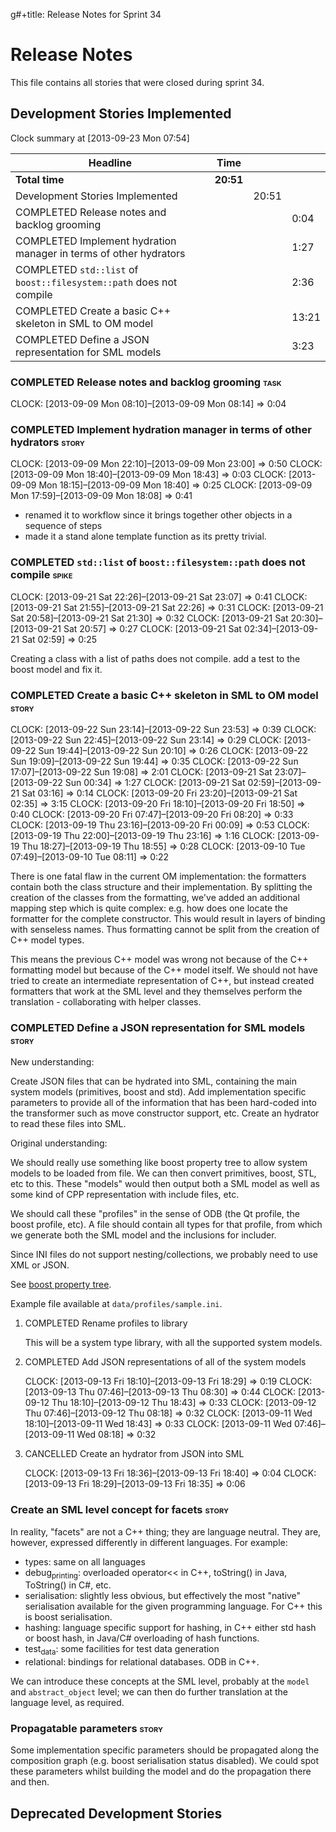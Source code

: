 g#+title: Release Notes for Sprint 34
#+options: date:nil toc:nil author:nil num:nil
#+todo: ANALYSIS IMPLEMENTATION TESTING | COMPLETED CANCELLED
#+tags: story(s) epic(e) task(t) note(n) spike(p)

* Release Notes

This file contains all stories that were closed during sprint 34.

** Development Stories Implemented

#+begin: clocktable :maxlevel 3 :scope subtree
Clock summary at [2013-09-23 Mon 07:54]

| Headline                                                            | Time    |       |       |
|---------------------------------------------------------------------+---------+-------+-------|
| *Total time*                                                        | *20:51* |       |       |
|---------------------------------------------------------------------+---------+-------+-------|
| Development Stories Implemented                                     |         | 20:51 |       |
| COMPLETED Release notes and backlog grooming                        |         |       |  0:04 |
| COMPLETED Implement hydration manager in terms of other hydrators   |         |       |  1:27 |
| COMPLETED =std::list= of =boost::filesystem::path= does not compile |         |       |  2:36 |
| COMPLETED Create a basic C++ skeleton in SML to OM model            |         |       | 13:21 |
| COMPLETED Define a JSON representation for SML models               |         |       |  3:23 |
#+end:

*** COMPLETED Release notes and backlog grooming                       :task:
    CLOSED: [2013-09-23 Mon 07:53]
    CLOCK: [2013-09-09 Mon 08:10]--[2013-09-09 Mon 08:14] =>  0:04

*** COMPLETED Implement hydration manager in terms of other hydrators :story:
    CLOSED: [2013-09-09 Mon 22:59]
    CLOCK: [2013-09-09 Mon 22:10]--[2013-09-09 Mon 23:00] =>  0:50
    CLOCK: [2013-09-09 Mon 18:40]--[2013-09-09 Mon 18:43] =>  0:03
    CLOCK: [2013-09-09 Mon 18:15]--[2013-09-09 Mon 18:40] =>  0:25
    CLOCK: [2013-09-09 Mon 17:59]--[2013-09-09 Mon 18:08] =>  0:41

- renamed it to workflow since it brings together other objects in a
  sequence of steps
- made it a stand alone template function as its pretty trivial.

*** COMPLETED =std::list= of =boost::filesystem::path= does not compile :spike:
    CLOSED: [2013-09-21 Sat 22:30]
    CLOCK: [2013-09-21 Sat 22:26]--[2013-09-21 Sat 23:07] =>  0:41
    CLOCK: [2013-09-21 Sat 21:55]--[2013-09-21 Sat 22:26] =>  0:31
    CLOCK: [2013-09-21 Sat 20:58]--[2013-09-21 Sat 21:30] =>  0:32
    CLOCK: [2013-09-21 Sat 20:30]--[2013-09-21 Sat 20:57] =>  0:27
    CLOCK: [2013-09-21 Sat 02:34]--[2013-09-21 Sat 02:59] =>  0:25

Creating a class with a list of paths does not compile. add a test to
the boost model and fix it.

*** COMPLETED Create a basic C++ skeleton in SML to OM model          :story:
    CLOSED: [2013-09-23 Mon 07:53]
    CLOCK: [2013-09-22 Sun 23:14]--[2013-09-22 Sun 23:53] =>  0:39
    CLOCK: [2013-09-22 Sun 22:45]--[2013-09-22 Sun 23:14] =>  0:29
    CLOCK: [2013-09-22 Sun 19:44]--[2013-09-22 Sun 20:10] =>  0:26
    CLOCK: [2013-09-22 Sun 19:09]--[2013-09-22 Sun 19:44] =>  0:35
    CLOCK: [2013-09-22 Sun 17:07]--[2013-09-22 Sun 19:08] =>  2:01
    CLOCK: [2013-09-21 Sat 23:07]--[2013-09-22 Sun 00:34] =>  1:27
    CLOCK: [2013-09-21 Sat 02:59]--[2013-09-21 Sat 03:16] =>  0:14
    CLOCK: [2013-09-20 Fri 23:20]--[2013-09-21 Sat 02:35] =>  3:15
    CLOCK: [2013-09-20 Fri 18:10]--[2013-09-20 Fri 18:50] =>  0:40
    CLOCK: [2013-09-20 Fri 07:47]--[2013-09-20 Fri 08:20] =>  0:33
    CLOCK: [2013-09-19 Thu 23:16]--[2013-09-20 Fri 00:09] =>  0:53
    CLOCK: [2013-09-19 Thu 22:00]--[2013-09-19 Thu 23:16] =>  1:16
    CLOCK: [2013-09-19 Thu 18:27]--[2013-09-19 Thu 18:55] =>  0:28
    CLOCK: [2013-09-10 Tue 07:49]--[2013-09-10 Tue 08:11] =>  0:22

There is one fatal flaw in the current OM implementation: the
formatters contain both the class structure and their
implementation. By splitting the creation of the classes from the
formatting, we've added an additional mapping step which is quite
complex: e.g. how does one locate the formatter for the complete
constructor. This would result in layers of binding with senseless
names. Thus formatting cannot be split from the creation of C++ model
types.

This means the previous C++ model was wrong not because of the C++
formatting model but because of the C++ model itself. We should not
have tried to create an intermediate representation of C++, but
instead created formatters that work at the SML level and they
themselves perform the translation - collaborating with helper
classes.

*** COMPLETED Define a JSON representation for SML models             :story:
    CLOSED: [2013-09-23 Mon 07:54]

New understanding:

Create JSON files that can be hydrated into SML, containing the main
system models (primitives, boost and std). Add implementation specific
parameters to provide all of the information that has been hard-coded
into the transformer such as move constructor support, etc. Create an
hydrator to read these files into SML.

Original understanding:

We should really use something like boost property tree to allow
system models to be loaded from file. We can then convert primitives,
boost, STL, etc to this. These "models" would then output both a SML
model as well as some kind of CPP representation with include files,
etc.

We should call these "profiles" in the sense of ODB (the Qt profile,
the boost profile, etc). A file should contain all types for that
profile, from which we generate both the SML model and the inclusions
for includer.

Since INI files do not support nesting/collections, we probably need
to use XML or JSON.

See [[http://www.boost.org/doc/libs/1_53_0/doc/html/boost_propertytree/parsers.html#boost_propertytree.parsers.ini_parser][boost property tree]].

Example file available at =data/profiles/sample.ini=.

**** COMPLETED Rename profiles to library
     CLOSED: [2013-09-13 Fri 18:31]

This will be a system type library, with all the supported system models.

**** COMPLETED Add JSON representations of all of the system models
     CLOSED: [2013-09-13 Fri 18:32]
     CLOCK: [2013-09-13 Fri 18:10]--[2013-09-13 Fri 18:29] =>  0:19
     CLOCK: [2013-09-13 Thu 07:46]--[2013-09-13 Thu 08:30] =>  0:44
     CLOCK: [2013-09-12 Thu 18:10]--[2013-09-12 Thu 18:43] =>  0:33
     CLOCK: [2013-09-12 Thu 07:46]--[2013-09-12 Thu 08:18] =>  0:32
     CLOCK: [2013-09-11 Wed 18:10]--[2013-09-11 Wed 18:43] =>  0:33
     CLOCK: [2013-09-11 Wed 07:46]--[2013-09-11 Wed 08:18] =>  0:32

**** CANCELLED Create an hydrator from JSON into SML
     CLOSED: [2013-09-23 Mon 07:54]
     CLOCK: [2013-09-13 Fri 18:36]--[2013-09-13 Fri 18:40] =>  0:04
     CLOCK: [2013-09-13 Fri 18:29]--[2013-09-13 Fri 18:35] =>  0:06

*** Create an SML level concept for facets                            :story:

In reality, "facets" are not a C++ thing; they are language
neutral. They are, however, expressed differently in different
languages. For example:

- types: same on all languages
- debug_printing: overloaded operator<< in C++, toString() in Java,
  ToString() in C#, etc.
- serialisation: slightly less obvious, but effectively the most
  "native" serialisation available for the given programming
  language. For C++ this is boost serialisation.
- hashing: language specific support for hashing, in C++ either std
  hash or boost hash, in Java/C# overloading of hash functions.
- test_data: some facilities for test data generation
- relational: bindings for relational databases. ODB in C++.

We can introduce these concepts at the SML level, probably at the
=model= and =abstract_object= level; we can then do further
translation at the language level, as required.

*** Propagatable parameters                                           :story:

Some implementation specific parameters should be propagated along the
composition graph (e.g. boost serialisation status disabled). We could
spot these parameters whilst building the model and do the propagation
there and then.

** Deprecated Development Stories
